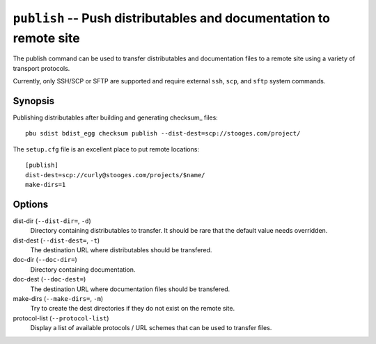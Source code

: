 .. _publish:

``publish`` -- Push distributables and documentation to remote site
-------------------------------------------------------------------

The publish command can be used to transfer distributables and
documentation files to a remote site using a variety of transport
protocols. 

Currently, only SSH/SCP or SFTP are supported and require external ``ssh``, 
``scp``, and ``sftp`` system commands.

Synopsis
~~~~~~~~

Publishing distributables after building and generating checksum_ files::

  pbu sdist bdist_egg checksum publish --dist-dest=scp://stooges.com/project/

The ``setup.cfg`` file is an excellent place to put remote locations::

  [publish]
  dist-dest=scp://curly@stooges.com/projects/$name/
  make-dirs=1

Options
~~~~~~~

dist-dir (``--dist-dir=``, ``-d``)
  Directory containing distributables to transfer. It should be rare that
  the default value needs overridden.

dist-dest (``--dist-dest=``, ``-t``)
  The destination URL where distributables should be transfered.

doc-dir (``--doc-dir=``)
  Directory containing documentation.

doc-dest (``--doc-dest=``)
  The destination URL where documentation files should be transfered.

make-dirs (``--make-dirs=``, ``-m``)
  Try to create the dest directories if they do not exist on the remote
  site.

protocol-list (``--protocol-list``)
  Display a list of available protocols / URL schemes that can be used
  to transfer files.

